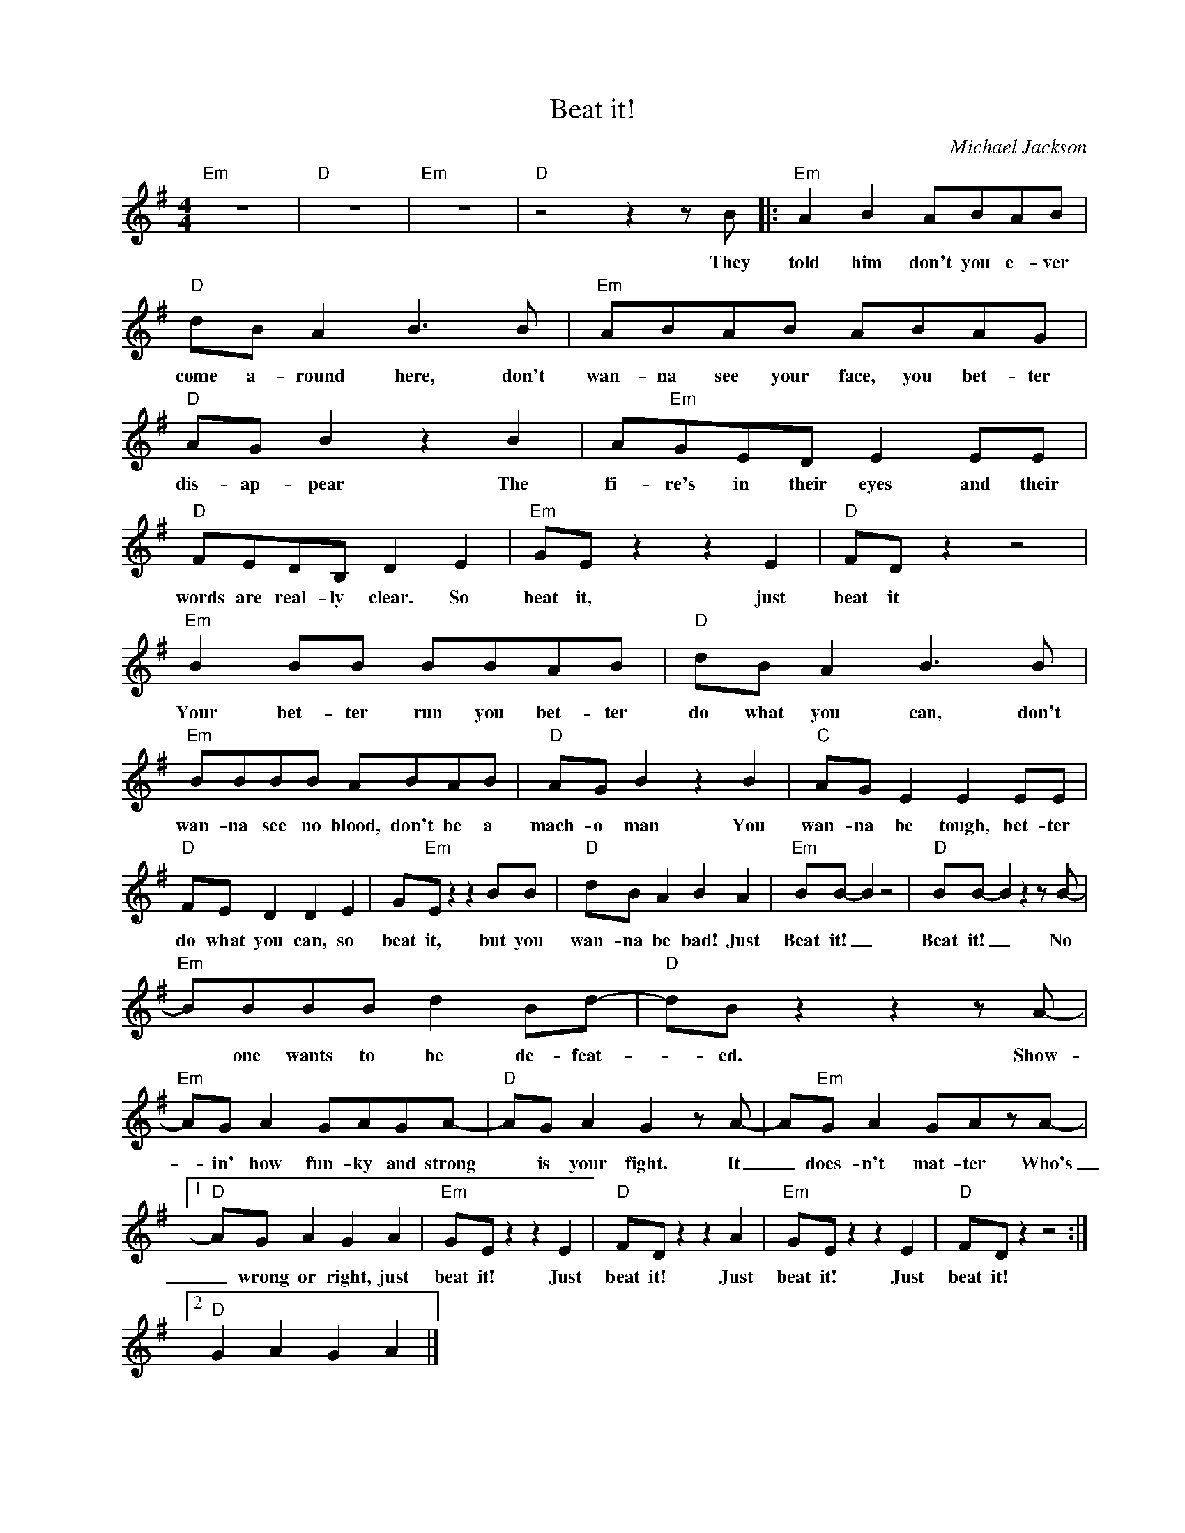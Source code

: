 X:1
T:Beat it!
C:Michael Jackson
Z:All Rights Reserved
L:1/8
M:4/4
K:G
V:1 treble nm=" " snm=" "
%%MIDI program 13
V:1
"Em" z8 |"D" z8 |"Em" z8 |"D"z4z2zB |:"Em" A2 B2 ABAB |"D" dB A2 B2>B2 |"Em" ABAB ABAG | %7
w: |||They|told him don't you e- ver|come a- round here, don't|wan- na see your face, you bet- ter|
"D" AG B2 z2 B2 | A"Em"GED E2 EE |"D" FEDB, D2 E2 |"Em" GE z2 z2 E2 |"D" FD z2 z4 | %12
w: dis- ap- pear The|fi- re's in their eyes and their|words are real- ly clear. So|beat it, just|beat it|
"Em" B2 BB BBAB |"D" dB A2 B2>B2 |"Em" BBBB ABAB |"D" AG B2 z2 B2 |"C" AG E2 E2 EE | %17
w: Your bet- ter run you bet- ter|do what you can, don't|wan- na see no blood, don't be a|mach- o man You|wan- na be tough, bet- ter|
"D" FE D2 D2 E2 | G"Em"E z2 z2 BB |"D" dB A2 B2 A2 |"Em" BB- B2 z4 |"D" BB- B2z2zB- | %22
w: do what you can, so|beat it, but you|wan- na be bad! Just|Beat it! _|Beat it! _ No|
"Em" BBBB d2 Bd- |"D" dBz2z2zA- |"Em" AG A2 GAGA- |"D" AG A2 G2zA- | A"Em"G A2 GAzA- |1 %27
w: * one wants to be de- feat-|_ ed. Show-|* in' how fun- ky and strong|* is your fight. It|_ does- n't mat- ter Who's|
"D" AG A2 G2 A2 |"Em" GE z2 z2 E2 |"D" FD z2 z2 A2 |"Em" GE z2 z2 E2 |"D" FD z2 z4 :|2 %32
w: _ wrong or right, just|beat it! Just|beat it! Just|beat it! Just|beat it!|
"D" G2 A2 G2 A2 |] %33
w: |

